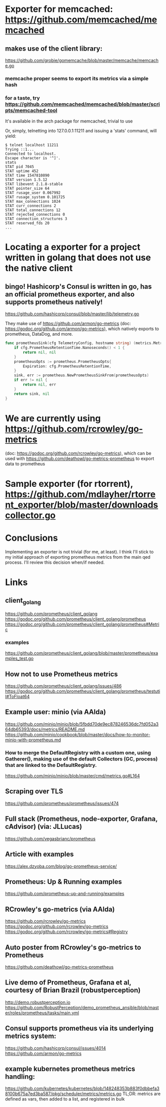 * Exporter for memcached: https://github.com/memcached/memcached
** makes use of the client library:
   https://github.com/grobie/gomemcache/blob/master/memcache/memcache.go
*** memcache proper seems to export its metrics via a simple hash
*** for a taste, try https://github.com/memcached/memcached/blob/master/scripts/memcached-tool
It's available in the arch package for memcached, trivial to use

Or, simply, telnetting into 127.0.0.1:11211 and issuing a 'stats' command, will yield:

#+BEGIN_SRC shell
$ telnet localhost 11211
Trying ::1...
Connected to localhost.
Escape character is '^]'.
stats
STAT pid 7045
STAT uptime 452
STAT time 1547810890
STAT version 1.5.12
STAT libevent 2.1.8-stable
STAT pointer_size 64
STAT rusage_user 0.067992
STAT rusage_system 0.101725
STAT max_connections 1024
STAT curr_connections 2
STAT total_connections 12
STAT rejected_connections 0
STAT connection_structures 3
STAT reserved_fds 20
...
#+END_SRC
* Locating a exporter for a project written in golang that does not use the native client
** bingo! Hashicorp's Consul is written in go, has an official prometheus exporter, and also supports prometheus natively!
https://github.com/hashicorp/consul/blob/master/lib/telemetry.go

They make use of https://github.com/armon/go-metrics (doc: https://godoc.org/github.com/armon/go-metrics), which natively exports to prometheus, DataDog, and more.

#+BEGIN_SRC go
func prometheusSink(cfg TelemetryConfig, hostname string) (metrics.MetricSink, error) {
	if cfg.PrometheusRetentionTime.Nanoseconds() < 1 {
		return nil, nil
	}
	prometheusOpts := prometheus.PrometheusOpts{
		Expiration: cfg.PrometheusRetentionTime,
	}
	sink, err := prometheus.NewPrometheusSinkFrom(prometheusOpts)
	if err != nil {
		return nil, err
	}
	return sink, nil
}
#+END_SRC

* We are currently using https://github.com/rcrowley/go-metrics
(doc: https://godoc.org/github.com/rcrowley/go-metrics), which can be used with
https://github.com/deathowl/go-metrics-prometheus to export data to prometheus


* Sample exporter (for rtorrent), https://github.com/mdlayher/rtorrent_exporter/blob/master/downloadscollector.go

* Conclusions
Implementing an exporter is not trivial (for me, at least).  I think I'll stick to my initial approach of exporting prometheus metrics from the main qed process.
I'll review this decision when/if needed.


* Links
** client_golang
https://github.com/prometheus/client_golang
https://godoc.org/github.com/prometheus/client_golang/prometheus
https://godoc.org/github.com/prometheus/client_golang/prometheus#Metric
*** examples
https://github.com/prometheus/client_golang/blob/master/prometheus/examples_test.go

** How not to use Prometheus metrics
https://github.com/prometheus/client_golang/issues/486
https://godoc.org/github.com/prometheus/client_golang/prometheus/testutil#ToFloat64

** Example user: minio (via AAlda)
https://github.com/minio/minio/blob/5fbdd70de9ec878246536dc7fd052a364db65393/docs/metrics/README.md
https://github.com/minio/cookbook/blob/master/docs/how-to-monitor-minio-with-prometheus.md

*** How to merge the DefaultRegistry with a custom one, using Gatherer(), making use of the default Collectors (GC, process) that are linked to the DefaultRegistry.
https://github.com/minio/minio/blob/master/cmd/metrics.go#L164

** Scraping over TLS
https://github.com/prometheus/prometheus/issues/474


** Full stack (Prometheus, node-exporter, Grafana, cAdvisor) (via: JLLucas)
https://github.com/vegasbrianc/prometheus

** Article with examples
https://alex.dzyoba.com/blog/go-prometheus-service/


** Prometheus: Up & Running examples
https://github.com/prometheus-up-and-running/examples


** RCrowley's go-metrics (via AAlda)
https://github.com/rcrowley/go-metrics
https://godoc.org/github.com/rcrowley/go-metrics
https://godoc.org/github.com/rcrowley/go-metrics#Registry

** Auto poster from RCrowley's go-metrics to Prometheus
https://github.com/deathowl/go-metrics-prometheus
** Live demo of Prometheus, Grafana et al, courtesy of Brian Brazil (robustperception)
http://demo.robustperception.io
https://github.com/RobustPerception/demo_prometheus_ansible/blob/master/roles/prometheus/tasks/main.yml

** Consul supports prometheus via its underlying metrics system:
https://github.com/hashicorp/consul/issues/4014
https://github.com/armon/go-metrics

** example kubernetes prometheus metrics handling:
https://github.com/kubernetes/kubernetes/blob/148248353b883f0dbbefa38100b675a7ed3ba587/pkg/scheduler/metrics/metrics.go
TL;DR: metrics are defined as vars, then added to a list, and registered in bulk
